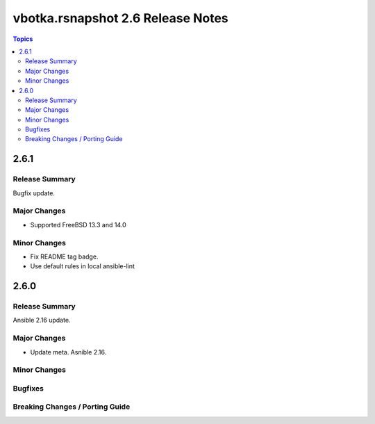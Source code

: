 ==================================
vbotka.rsnapshot 2.6 Release Notes
==================================

.. contents:: Topics


2.6.1
=====

Release Summary
---------------
Bugfix update.

Major Changes
-------------
* Supported FreeBSD 13.3 and 14.0

Minor Changes
-------------
* Fix README tag badge.
* Use default rules in local ansible-lint


2.6.0
=====

Release Summary
---------------
Ansible 2.16 update.


Major Changes
-------------
* Update meta. Asnible 2.16.

Minor Changes
-------------

Bugfixes
--------

Breaking Changes / Porting Guide
--------------------------------
